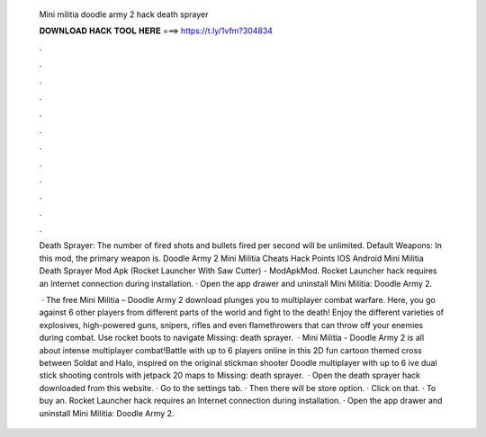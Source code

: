   Mini militia doodle army 2 hack death sprayer
  
  
  
  𝐃𝐎𝐖𝐍𝐋𝐎𝐀𝐃 𝐇𝐀𝐂𝐊 𝐓𝐎𝐎𝐋 𝐇𝐄𝐑𝐄 ===> https://t.ly/1vfm?304834
  
  
  
  .
  
  
  
  .
  
  
  
  .
  
  
  
  .
  
  
  
  .
  
  
  
  .
  
  
  
  .
  
  
  
  .
  
  
  
  .
  
  
  
  .
  
  
  
  .
  
  
  
  .
  
  Death Sprayer: The number of fired shots and bullets fired per second will be unlimited. Default Weapons: In this mod, the primary weapon is. Doodle Army 2 Mini Militia Cheats Hack Points IOS Android Mini Militia Death Sprayer Mod Apk (Rocket Launcher With Saw Cutter) - ModApkMod. Rocket Launcher hack requires an Internet connection during installation. · Open the app drawer and uninstall Mini Militia: Doodle Army 2.
  
   · The free Mini Militia – Doodle Army 2 download plunges you to multiplayer combat warfare. Here, you go against 6 other players from different parts of the world and fight to the death! Enjoy the different varieties of explosives, high-powered guns, snipers, rifles and even flamethrowers that can throw off your enemies during combat. Use rocket boots to navigate Missing: death sprayer.  · Mini Militia - Doodle Army 2 is all about intense multiplayer combat!Battle with up to 6 players online in this 2D fun cartoon themed cross between Soldat and Halo, inspired on the original stickman shooter Doodle   multiplayer with up to 6 ive dual stick shooting controls with jetpack  20 maps to  Missing: death sprayer.  · Open the death sprayer hack downloaded from this website. · Go to the settings tab. · Then there will be store option. · Click on that. · To buy an. Rocket Launcher hack requires an Internet connection during installation. · Open the app drawer and uninstall Mini Militia: Doodle Army 2.
